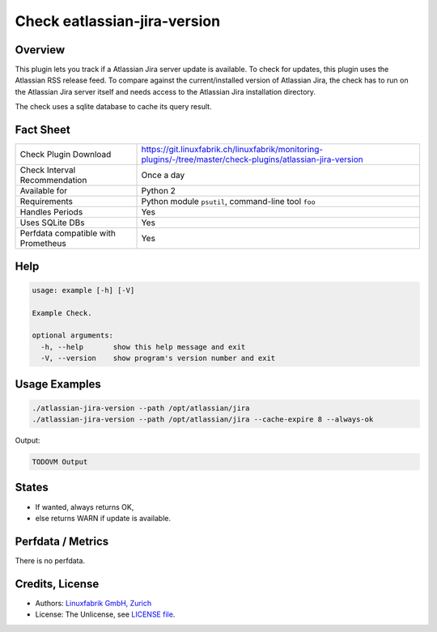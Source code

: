 Check eatlassian-jira-version
=============================

Overview
--------

This plugin lets you track if a Atlassian Jira server update is available. To check for updates, this plugin uses the Atlassian RSS release feed. To compare against the current/installed version of Atlassian Jira, the check has to run on the Atlassian Jira server itself and needs access to the Atlassian Jira installation directory.

The check uses a sqlite database to cache its query result.


Fact Sheet
----------

.. csv-table::
    :widths: 30, 70
    
    "Check Plugin Download",                "https://git.linuxfabrik.ch/linuxfabrik/monitoring-plugins/-/tree/master/check-plugins/atlassian-jira-version"
    "Check Interval Recommendation",        "Once a day"
    "Available for",                        "Python 2"
    "Requirements",                         "Python module ``psutil``, command-line tool ``foo``"
    "Handles Periods",                      "Yes"
    "Uses SQLite DBs",                      "Yes"
    "Perfdata compatible with Prometheus",  "Yes"


Help
----

.. code-block:: text

    usage: example [-h] [-V]

    Example Check.

    optional arguments:
      -h, --help       show this help message and exit
      -V, --version    show program's version number and exit


Usage Examples
--------------

.. code-block:: bash

    ./atlassian-jira-version --path /opt/atlassian/jira
    ./atlassian-jira-version --path /opt/atlassian/jira --cache-expire 8 --always-ok
    
Output:

.. code-block:: text

    TODOVM Output


States
------

* If wanted, always returns OK,
* else returns WARN if update is available.


Perfdata / Metrics
------------------

There is no perfdata.


Credits, License
----------------

* Authors: `Linuxfabrik GmbH, Zurich <https://www.linuxfabrik.ch>`_
* License: The Unlicense, see `LICENSE file <https://git.linuxfabrik.ch/linuxfabrik/monitoring-plugins/-/blob/master/LICENSE>`_.

